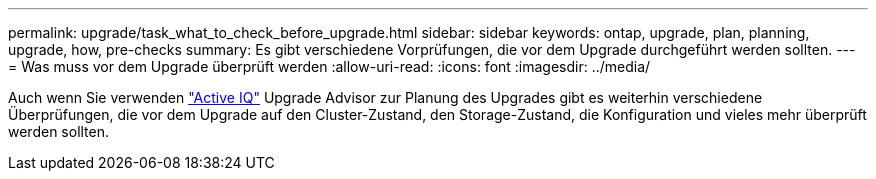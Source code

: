 ---
permalink: upgrade/task_what_to_check_before_upgrade.html 
sidebar: sidebar 
keywords: ontap, upgrade, plan, planning, upgrade, how, pre-checks 
summary: Es gibt verschiedene Vorprüfungen, die vor dem Upgrade durchgeführt werden sollten. 
---
= Was muss vor dem Upgrade überprüft werden
:allow-uri-read: 
:icons: font
:imagesdir: ../media/


[role="lead"]
Auch wenn Sie verwenden link:https://aiq.netapp.com/["Active IQ"^] Upgrade Advisor zur Planung des Upgrades gibt es weiterhin verschiedene Überprüfungen, die vor dem Upgrade auf den Cluster-Zustand, den Storage-Zustand, die Konfiguration und vieles mehr überprüft werden sollten.
